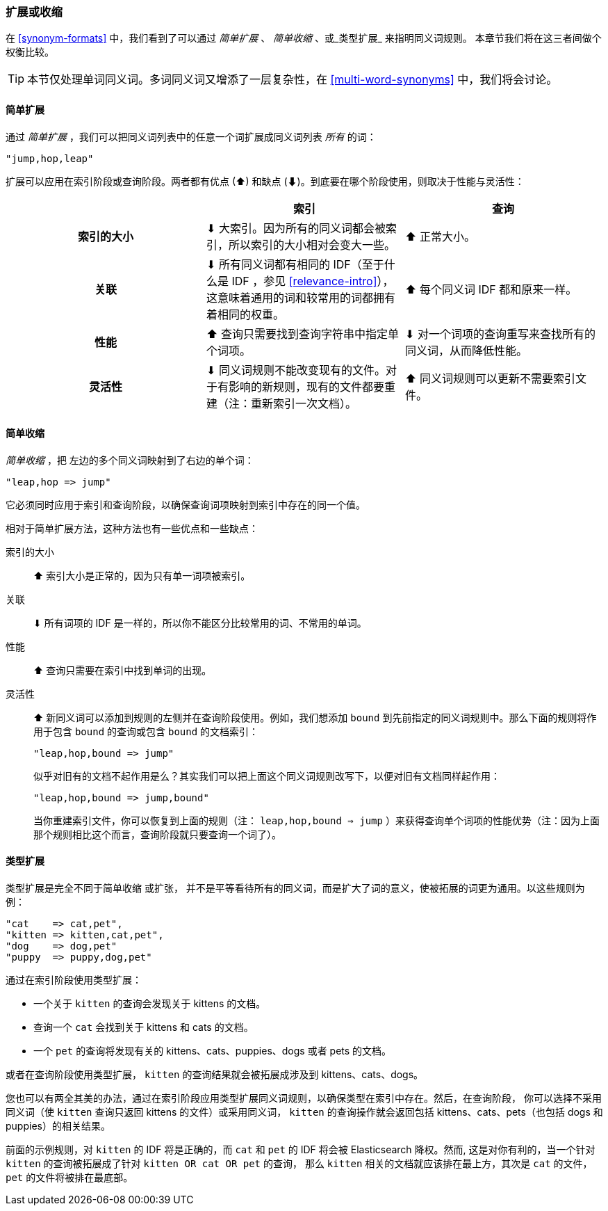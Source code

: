 [[synonyms-expand-or-contract]]
=== 扩展或收缩

在 <<synonym-formats>> 中，我们看到了((("synonyms", "expanding or contracting")))可以通过 _简单扩展_ 、 _简单收缩_ 、或_类型扩展_ 来指明同义词规则。
本章节我们将在这三者间做个权衡比较。

TIP: 本节仅处理单词同义词。多词同义词又增添了一层复杂性，在 <<multi-word-synonyms>> 中，我们将会讨论。

[[synonyms-expansion]]
==== 简单扩展

通过 _简单扩展_ ，((("synonyms", "expanding or contracting", "simple expansion")))((("simple expansion (synonyms)")))我们可以把同义词列表中的任意一个词扩展成同义词列表 _所有_ 的词：

    "jump,hop,leap"

扩展可以应用在索引阶段或查询阶段。两者都有优点
(⬆)︎ 和缺点 (⬇)︎。到底要在哪个阶段使用，则取决于性能与灵活性：

[options="header",cols="h,d,d"]
|===================================================
|                   | 索引             | 查询

| 索引的大小        |
      ⬇︎ 大索引。因为所有的同义词都会被索引，所以索引的大小相对会变大一些。|
      ⬆︎ 正常大小。

| 关联         |
      ⬇︎ 所有同义词都有相同的 IDF（至于什么是 IDF ，参见 <<relevance-intro>>），这意味着通用的词和较常用的词都拥有着相同的权重。|
      ⬆︎ 每个同义词 IDF 都和原来一样。

| 性能 |
      ⬆︎ 查询只需要找到查询字符串中指定单个词项。|
      ⬇︎ 对一个词项的查询重写来查找所有的同义词，从而降低性能。

| 灵活性       |
      ⬇︎ 同义词规则不能改变现有的文件。对于有影响的新规则，现有的文件都要重建（注：重新索引一次文档）。|
      ⬆︎ 同义词规则可以更新不需要索引文件。
|===================================================

[[synonyms-contraction]]
==== 简单收缩

_简单收缩_ ，把 ((("synonyms", "expanding or contracting", "simple contraction")))((("simple contraction (synonyms)"))) 左边的多个同义词映射到了右边的单个词：

    "leap,hop => jump"

它必须同时应用于索引和查询阶段，以确保查询词项映射到索引中存在的同一个值。

相对于简单扩展方法，这种方法也有一些优点和一些缺点：

索引的大小::

⬆︎ 索引大小是正常的，因为只有单一词项被索引。

关联::

⬇︎ 所有词项的 IDF 是一样的，所以你不能区分比较常用的词、不常用的单词。

性能::

⬆︎ 查询只需要在索引中找到单词的出现。

灵活性::
+
--

⬆︎ 新同义词可以添加到规则的左侧并在查询阶段使用。例如，我们想添加 `bound` 到先前指定的同义词规则中。那么下面的规则将作用于包含 `bound` 的查询或包含 `bound` 的文档索引：

    "leap,hop,bound => jump"

似乎对旧有的文档不起作用是么？其实我们可以把上面这个同义词规则改写下，以便对旧有文档同样起作用：

    "leap,hop,bound => jump,bound"

当你重建索引文件，你可以恢复到上面的规则（注： `leap,hop,bound => jump` ）来获得查询单个词项的性能优势（注：因为上面那个规则相比这个而言，查询阶段就只要查询一个词了）。

--

[[synonyms-genres]]
==== 类型扩展

类型扩展是完全不同于简单收缩 ((("synonyms", "expanding or contracting", "genre expansion")))((("genre expansion (synonyms)"))) 或扩张，
并不是平等看待所有的同义词，而是扩大了词的意义，使被拓展的词更为通用。以这些规则为例：

    "cat    => cat,pet",
    "kitten => kitten,cat,pet",
    "dog    => dog,pet"
    "puppy  => puppy,dog,pet"

通过在索引阶段使用类型扩展：

* 一个关于 `kitten` 的查询会发现关于 kittens 的文档。
* 查询一个 `cat` 会找到关于 kittens 和 cats 的文档。
* 一个 `pet` 的查询将发现有关的 kittens、cats、puppies、dogs 或者 pets 的文档。

或者在查询阶段使用类型扩展， `kitten` 的查询结果就会被拓展成涉及到 kittens、cats、dogs。

您也可以有两全其美的办法，通过在索引阶段应用类型扩展同义词规则，以确保类型在索引中存在。然后，在查询阶段，
你可以选择不采用同义词（使 `kitten` 查询只返回 kittens 的文件）或采用同义词， `kitten` 的查询操作就会返回包括 kittens、cats、pets（也包括 dogs 和 puppies）的相关结果。

前面的示例规则，对 `kitten` 的 IDF 将是正确的，而 `cat` 和 `pet` 的 IDF 将会被 Elasticsearch 降权。然而, 这是对你有利的，当一个针对 `kitten` 的查询被拓展成了针对 `kitten OR cat OR pet` 的查询， 那么 `kitten` 相关的文档就应该排在最上方，其次是 `cat` 的文件， `pet` 的文件将被排在最底部。
